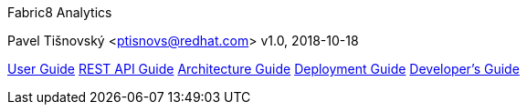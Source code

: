 Fabric8 Analytics
========================================
:icons: font
Pavel Tišnovský <ptisnovs@redhat.com>
v1.0, 2018-10-18

link:user_guide/index.html[User Guide]
link:rest_api_guide/index.html[REST API Guide]
link:architecture_guide/index.html[Architecture Guide]
link:deployment_guide/index.html[Deployment Guide]
link:developers_guide/index.html[Developer's Guide]
